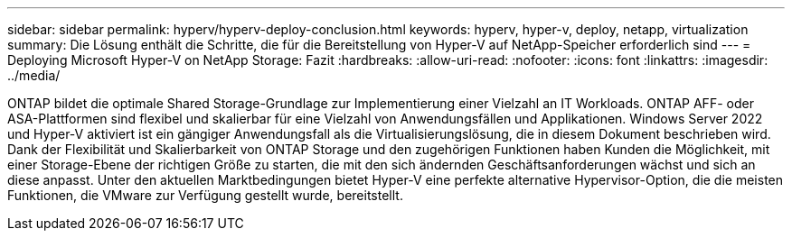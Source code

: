 ---
sidebar: sidebar 
permalink: hyperv/hyperv-deploy-conclusion.html 
keywords: hyperv, hyper-v, deploy, netapp, virtualization 
summary: Die Lösung enthält die Schritte, die für die Bereitstellung von Hyper-V auf NetApp-Speicher erforderlich sind 
---
= Deploying Microsoft Hyper-V on NetApp Storage: Fazit
:hardbreaks:
:allow-uri-read: 
:nofooter: 
:icons: font
:linkattrs: 
:imagesdir: ../media/


[role="lead"]
ONTAP bildet die optimale Shared Storage-Grundlage zur Implementierung einer Vielzahl an IT Workloads. ONTAP AFF- oder ASA-Plattformen sind flexibel und skalierbar für eine Vielzahl von Anwendungsfällen und Applikationen. Windows Server 2022 und Hyper-V aktiviert ist ein gängiger Anwendungsfall als die Virtualisierungslösung, die in diesem Dokument beschrieben wird. Dank der Flexibilität und Skalierbarkeit von ONTAP Storage und den zugehörigen Funktionen haben Kunden die Möglichkeit, mit einer Storage-Ebene der richtigen Größe zu starten, die mit den sich ändernden Geschäftsanforderungen wächst und sich an diese anpasst. Unter den aktuellen Marktbedingungen bietet Hyper-V eine perfekte alternative Hypervisor-Option, die die meisten Funktionen, die VMware zur Verfügung gestellt wurde, bereitstellt.
